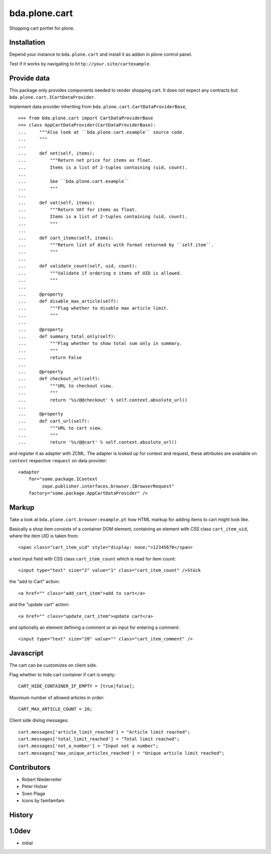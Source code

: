 bda.plone.cart
==============

Shopping cart portlet for plone.


Installation
------------

Depend your instance to ``bda.plone.cart`` and install it as addon
in plone control panel.

Test if it works by navigating to ``http://your.site/cartexample``.


Provide data
------------

This package only provides components needed to render shopping cart. It does
not expect any contracts but ``bda.plone.cart.ICartDataProvider``.

Implement data provider inheriting from
``bda.plone.cart.CartDataProviderBase``,

::

    >>> from bda.plone.cart import CartDataProviderBase
    >>> class AppCartDataProvider(CartDataProviderBase):
    ...     """Also look at ``bda.plone.cart.example`` source code.
    ...     """
    ...     
    ...     def net(self, items):
    ...         """Return net price for items as float.
    ...         Items is a list of 2-tuples containing (uid, count).
    ...         
    ...         See ``bda.plone.cart.example``
    ...         """
    ...     
    ...     def vat(self, items):
    ...         """Return VAT for items as float.
    ...         Items is a list of 2-tuples containing (uid, count).
    ...         """
    ...     
    ...     def cart_items(self, items):
    ...         """Return list of dicts with format returned by ``self.item``.
    ...         """
    ...     
    ...     def validate_count(self, uid, count):
    ...         """Validate if ordering n items of UID is allowed.
    ...         """
    ...     
    ...     @property
    ...     def disable_max_article(self):
    ...         """Flag whether to disable max article limit.
    ...         """
    ...     
    ...     @property
    ...     def summary_total_only(self):
    ...         """Flag whether to show total sum only in summary.
    ...         """
    ...         return False
    ...     
    ...     @property
    ...     def checkout_url(self):
    ...         """URL to checkout view.
    ...         """
    ...         return '%s/@@checkout' % self.context.absolute_url()
    ...     
    ...     @property
    ...     def cart_url(self):
    ...         """URL to cart view.
    ...         """
    ...         return '%s/@@cart' % self.context.absolute_url()

and register it as adapter with ZCML. The adapter is looked up for context
and request, these attributes are available on ``context`` respective
``request`` on data provider::

    <adapter
        for="some.package.IContext
             zope.publisher.interfaces.browser.IBrowserRequest"
        factory="some.package.AppCartDataProvider" />


Markup
------

Take a look at ``bda.plone.cart.browser:example.pt`` how HTML markup
for adding items to cart might look like.

Basically a shop item consists of a container DOM element, containing an
element with CSS class ``cart_item_uid``, where the item UID is taken from::

    <span class="cart_item_uid" style="display: none;">12345678</span>

a text input field with CSS class ``cart_item_count`` which is read for
item count::

    <input type="text" size="2" value="1" class="cart_item_count" />Stück

the "add to Cart" action::

    <a href="" class="add_cart_item">add to cart</a>

and the "update cart" action::

    <a href="" class="update_cart_item">update cart</a>

and optionally an element defining a comment or an input for entering a 
comment::

    <input type="text" size="20" value="" class="cart_item_comment" />


Javascript
----------

The cart can be customizes on client side.

Flag whether to hide cart container if cart is empty::

    CART_HIDE_CONTAINER_IF_EMPTY = [true|false];

Maximum number of allowed articles in order::

    CART_MAX_ARTICLE_COUNT = 20;

Client side dislog messages::

    cart.messages['article_limit_reached'] = "Article limit reached";
    cart.messages['total_limit_reached'] = "Total limit reached";
    cart.messages['not_a_number'] = "Input not a number";
    cart.messages['max_unique_articles_reached'] = "Unique article limit reached";


Contributors
------------

- Robert Niederreiter

- Peter Holzer

- Sven Plage

- Icons by famfamfam


History
-------

1.0dev
------

- initial
